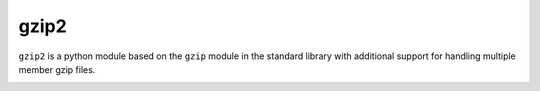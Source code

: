 gzip2
=====

``gzip2`` is a python module based on the ``gzip`` module in the
standard library with additional support for handling multiple member
gzip files.

.. image:: https://secure.travis-ci.org/anandology/gzip2.png?branch=master
	:target: http://travis-ci.org/anandology/gzip2